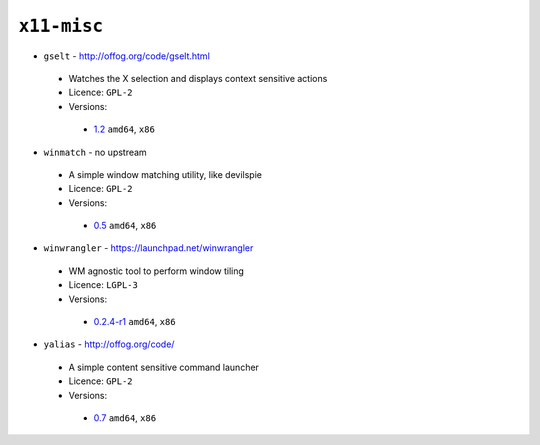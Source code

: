 ``x11-misc``
------------

* ``gselt`` - http://offog.org/code/gselt.html

 * Watches the X selection and displays context sensitive actions
 * Licence: ``GPL-2``
 * Versions:

  * `1.2 <https://github.com/JNRowe/jnrowe-misc/blob/master/x11-misc/gselt/gselt-1.2.ebuild>`__  ``amd64``, ``x86``

* ``winmatch`` - no upstream

 * A simple window matching utility, like devilspie
 * Licence: ``GPL-2``
 * Versions:

  * `0.5 <https://github.com/JNRowe/jnrowe-misc/blob/master/x11-misc/winmatch/winmatch-0.5.ebuild>`__  ``amd64``, ``x86``

* ``winwrangler`` - https://launchpad.net/winwrangler

 * WM agnostic tool to perform window tiling
 * Licence: ``LGPL-3``
 * Versions:

  * `0.2.4-r1 <https://github.com/JNRowe/jnrowe-misc/blob/master/x11-misc/winwrangler/winwrangler-0.2.4-r1.ebuild>`__  ``amd64``, ``x86``

* ``yalias`` - http://offog.org/code/

 * A simple content sensitive command launcher
 * Licence: ``GPL-2``
 * Versions:

  * `0.7 <https://github.com/JNRowe/jnrowe-misc/blob/master/x11-misc/yalias/yalias-0.7.ebuild>`__  ``amd64``, ``x86``

